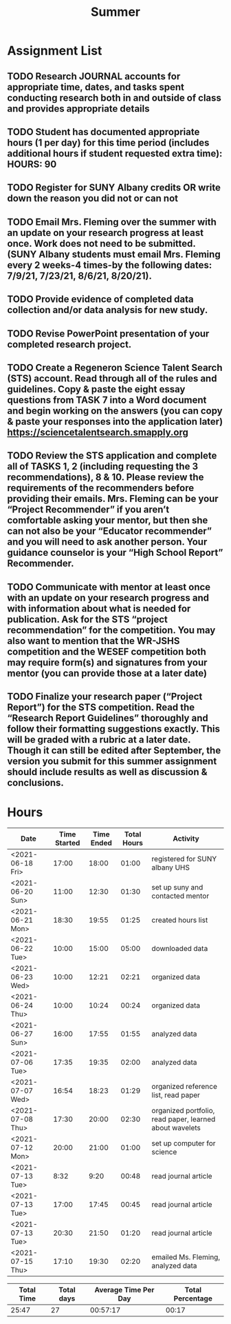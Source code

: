 #+TITLE: Summer

* Assignment List
** TODO Research JOURNAL accounts for appropriate time, dates, and tasks spent conducting research both in and outside of class and provides appropriate details
** TODO Student has documented appropriate hours (1 per day) for this time period (includes additional hours if student requested extra time): HOURS: 90
** TODO Register for SUNY Albany credits OR write down the reason you did not or can not
** TODO Email Mrs. Fleming over the summer with an update on your research progress at least once. Work does not need to be submitted. (SUNY Albany students must email Mrs. Fleming every 2 weeks-4 times-by the following dates: 7/9/21, 7/23/21, 8/6/21, 8/20/21).
** TODO Provide evidence of completed data collection and/or data analysis for new study.
** TODO Revise PowerPoint presentation of your completed research project.
** TODO Create a Regeneron Science Talent Search (STS) account. Read through all of the rules and guidelines. Copy & paste the eight essay questions from TASK 7 into a Word document and begin working on the answers (you can copy & paste your responses into the application later) https://sciencetalentsearch.smapply.org
** TODO Review the STS application and complete all of TASKS 1, 2 (including requesting the 3 recommendations), 8 & 10. Please review the requirements of the recommenders before providing their emails. Mrs. Fleming can be your “Project Recommender” if you aren’t comfortable asking your mentor, but then she can not also be your “Educator recommender” and you will need to ask another person. Your guidance counselor is your “High School Report” Recommender.
** TODO Communicate with mentor at least once with an update on your research progress and with information about what is needed for publication. Ask for the STS “project recommendation” for the competition. You may also want to mention that the WR-JSHS competition and the WESEF competition both may require form(s) and signatures from your mentor (you can provide those at a later date)
** TODO Finalize your research paper (“Project Report”) for the STS competition. Read the “Research Report Guidelines” thoroughly and follow their formatting suggestions exactly. This will be graded with a rubric at a later date. Though it can still be edited after September, the version you submit for this summer assignment should include results as well as discussion & conclusions.

* Hours

#+NAME: DATA
| Date             | Time Started | Time Ended | Total Hours | Activity                                                |
|------------------+--------------+------------+-------------+---------------------------------------------------------|
| <2021-06-18 Fri> |        17:00 |      18:00 |       01:00 | registered for SUNY albany UHS                          |
| <2021-06-20 Sun> |        11:00 |      12:30 |       01:30 | set up suny and contacted mentor                        |
| <2021-06-21 Mon> |        18:30 |      19:55 |       01:25 | created hours list                                      |
| <2021-06-22 Tue> |        10:00 |      15:00 |       05:00 | downloaded data                                         |
| <2021-06-23 Wed> |        10:00 |      12:21 |       02:21 | organized data                                          |
| <2021-06-24 Thu> |        10:00 |      10:24 |       00:24 | organized data                                          |
| <2021-06-27 Sun> |        16:00 |      17:55 |       01:55 | analyzed data                                           |
| <2021-07-06 Tue> |        17:35 |      19:35 |       02:00 | analyzed data                                           |
| <2021-07-07 Wed> |        16:54 |      18:23 |       01:29 | organized reference list, read paper                    |
| <2021-07-08 Thu> |        17:30 |      20:00 |       02:30 | organized portfolio, read paper, learned about wavelets |
| <2021-07-12 Mon> |        20:00 |      21:00 |       01:00 | set up computer for science                             |
| <2021-07-13 Tue> |         8:32 |       9:20 |       00:48 | read journal article                                    |
| <2021-07-13 Tue> |        17:00 |      17:45 |       00:45 | read journal article                                    |
| <2021-07-13 Tue> |        20:30 |      21:50 |       01:20 | read journal article                                    |
| <2021-07-15 Thu> |        17:10 |      19:30 |       02:20 | emailed Ms. Fleming, analyzed data                      |
#+TBLFM: $4='(- $3 $2);U

#+NAME: STATS
| Total Time | Total days | Average Time Per Day | Total Percentage |
|------------+------------+----------------------+------------------|
|      25:47 |         27 |             00:57:17 |            00:17 |
#+TBLFM: @2$1 = '(apply '+ '(remote(DATA, @2$4..@>$4))) ;U
#+TBLFM: @2$4 = '(/ @2$1  90.0) ;U
#+TBLFM: @2$2 = remote(DATA, @>$1 ) - remote(DATA, @2$1 )
#+TBLFM: @2$3 = @2$1 / @2$2 ;T
